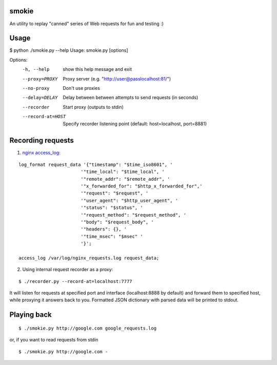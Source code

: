 smokie
======

An utility to replay "canned" series of Web requests for fun and testing :)

Usage
=====
$ python ./smokie.py --help
Usage: smokie.py [options]

Options:
  -h, --help        show this help message and exit
  --proxy=PROXY     Proxy server (e.g. "http://user@passlocalhost:81/")
  --no-proxy        Don't use proxies
  --delay=DELAY     Delay between between attempts to send requests (in seconds)
  --recorder        Start proxy (outputs to stdin)
  --record-at=HOST  Specify recorder listening point (default: host=localhost,
                    port=8881)

Recording requests
==================

1) `nginx access_log <http://nginx.org/en/docs/http/ngx_http_log_module.html>`_:

::

    log_format request_data '{"timestamp": "$time_iso8601", '
                           '"time_local": "$time_local", '
                           '"remote_addr": "$remote_addr", '
                           '"x_forwarded_for": "$http_x_forwarded_for",'
                           '"request": "$request", '
                           '"user_agent": "$http_user_agent", '
                           '"status": "$status", '
                           '"request_method": "$request_method", '
                           '"body": "$request_body", '
                           '"headers": {}, '
                           '"time_msec": "$msec" '
                           '}';

    access_log /var/log/nginx_requests.log request_data;

2) Using internal request recorder as a proxy:

::

$ ./recorder.py --record-at=localhost:7777

It will listen for requests at specified port and interface (localhost:8888 by default)
and forward them to specified host, while proxying it answers back to you. Formatted
JSON dictionary with parsed data will be printed to stdout.

Playing back
============
::

$ ./smokie.py http://google.com google_requests.log

or, if you want to read requests from stdin

::

$ ./smokie.py http://google.com -